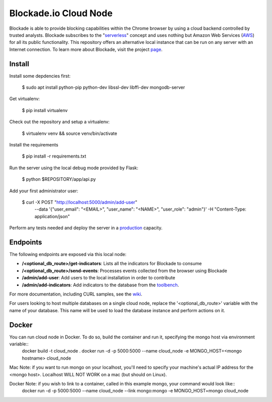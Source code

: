 Blockade.io Cloud Node
======================
Blockade is able to provide blocking capabilities within the Chrome browser by using a cloud backend controlled by trusted analysts. Blockade subscribes to the "serverless_" concept and uses nothing but Amazon Web Services (AWS_) for all its public functionality. This repository offers an alternative local instance that can be run on any server with an Internet connection. To learn more about Blockade, visit the project page_.

.. _serverless: https://aws.amazon.com/lambda/serverless-architectures-learn-more/
.. _AWS: https://aws.amazon.com
.. _page: https://www.blockade.io/

Install
-------

Install some depdencies first:

    $ sudo apt install python-pip python-dev libssl-dev libffi-dev mongodb-server

Get virtualenv:

    $ pip install virtualenv

Check out the repository and setup a virtualenv:

    $ virtualenv venv && source venv/bin/activate

Install the requirements

    $ pip install -r requirements.txt

Run the server using the local debug mode provided by Flask:

    $ python $REPOSITORY/app/api.py

Add your first administrator user:

    $ curl -X POST "http://localhost:5000/admin/add-user" \
           --data '{"user_email": "<EMAIL>", "user_name": "<NAME>", "user_role": "admin"}' \
           -H "Content-Type: application/json"

Perform any tests needed and deploy the server in a production_ capacity.

.. _production: http://flask.pocoo.org/docs/0.12/deploying/

Endpoints
---------
The following endpoints are exposed via this local node:

- **/<optional_db_route>/get-indicators**: Lists all the indicators for Blockade to consume
- **/<optional_db_route>/send-events**: Processes events collected from the browser using Blockade
- **/admin/add-user**: Add users to the local installation in order to contribute
- **/admin/add-indicators**: Add indicators to the database from the toolbench_.

For more documentation, including CURL samples, see the wiki_.

.. _toolbench: https://github.com/blockadeio/analyst_toolbench
.. _wiki: https://github.com/blockadeio/cloud_node/wiki/Endpoints

For users looking to host multiple databases on a single cloud node, replace the '<optional_db_route>' variable with the name of your database. This name will be used to load the database instance and perform actions on it.

Docker
---------
You can run cloud node in Docker.  To do so, build the container and run it, specifying the mongo host via environment variable::
    docker build -t cloud_node . 
    docker run -d -p 5000:5000 --name cloud_node -e MONGO_HOST=<mongo hostname> cloud_node

Mac Note: if you want to run mongo on your localhost, you'll need to specify your machine's actual IP address for the <mongo host>.  Localhost WILL NOT WORK on a mac (but should on Linux).

Docker Note: if you wish to link to a container, called in this example mongo, your command would look like::
    docker run -d -p 5000:5000 --name cloud_node --link mongo:mongo -e MONGO_HOST=mongo cloud_node

